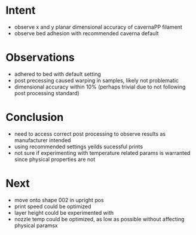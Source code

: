 
* Intent
- observe x and y planar dimensional accuracy of cavernaPP filament
- observe bed adhesion with recommended caverna default

* Observations
- adhered to bed with default setting
- post precessing caused warping in samples, likely not problematic
- dimensional accuracy within 10% (perhaps trivial due to not following post processing standard)

* Conclusion
- need to access correct post processing to observe results as manufacturer intended
- using recommended settings yeilds sucessful prints
- not sure if experimenting with temperature related params is warranted since physical properties are not 

* Next
- move onto shape 002 in upright pos
- print speed could be optimized
- layer height could be experimented with
- nozzle temp could be optimized, as low as possible without affecting physical paramsx

